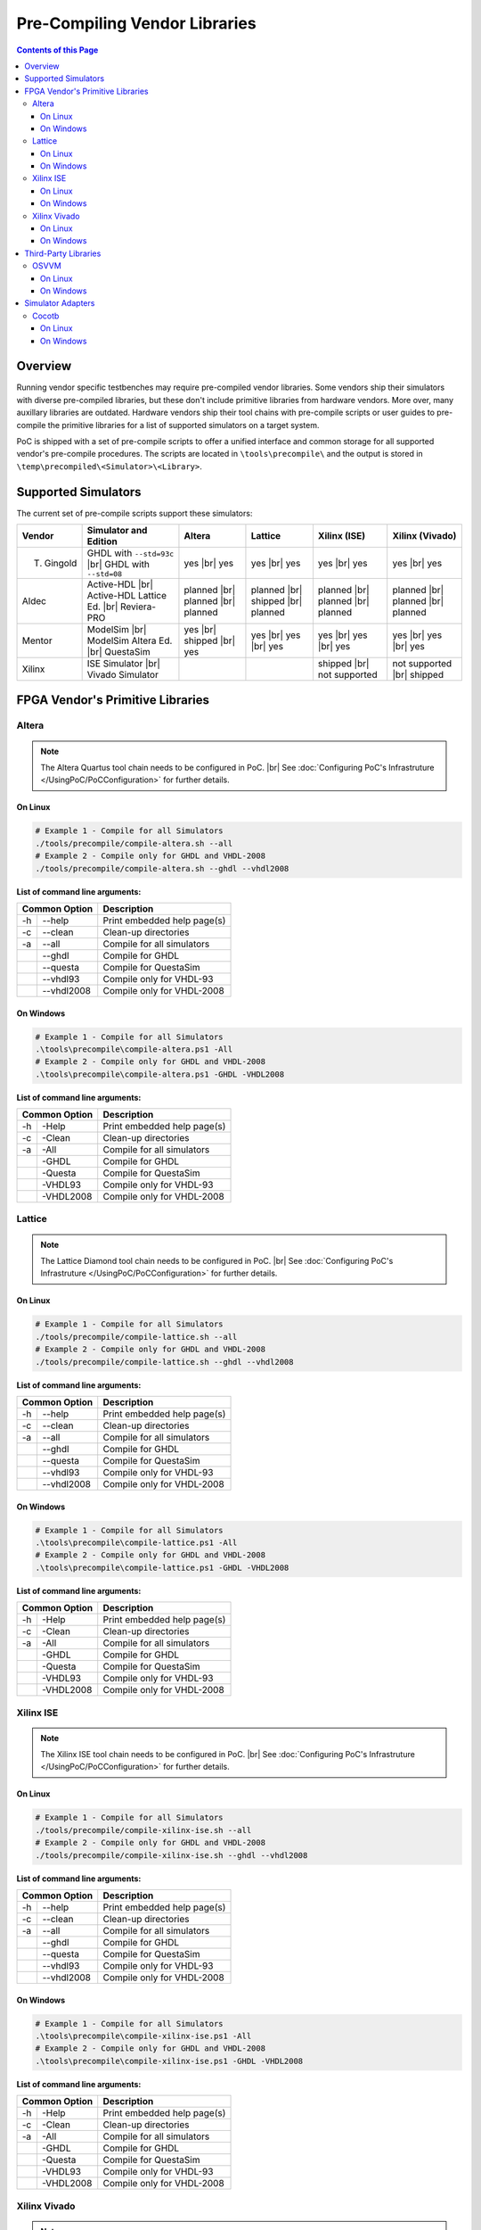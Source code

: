 
Pre-Compiling Vendor Libraries
##############################

.. contents:: Contents of this Page
   :local:


Overview
********

Running vendor specific testbenches may require pre-compiled vendor libraries.
Some vendors ship their simulators with diverse pre-compiled libraries, but these
don't include primitive libraries from hardware vendors. More over, many auxillary
libraries are outdated. Hardware vendors ship their tool chains with pre-compile
scripts or user guides to pre-compile the primitive libraries for a list of
supported simulators on a target system.

PoC is shipped with a set of pre-compile scripts to offer a unified interface
and common storage for all supported vendor's pre-compile procedures. The scripts
are located in ``\tools\precompile\`` and the output is stored in
``\temp\precompiled\<Simulator>\<Library>``.


Supported Simulators
********************

The current set of pre-compile scripts support these simulators:

+------------+------------------------------+--------------+--------------+---------------+--------------------+
| Vendor     | Simulator and Edition        | Altera       | Lattice      | Xilinx (ISE)  | Xilinx (Vivado)    |
+============+==============================+==============+==============+===============+====================+
| T. Gingold | GHDL with ``--std=93c`` |br| | yes |br|     | yes |br|     | yes |br|      | yes |br|           |
|            | GHDL with ``--std=08``       | yes          | yes          | yes           | yes                |
+------------+------------------------------+--------------+--------------+---------------+--------------------+
| Aldec      | Active-HDL |br|              | planned |br| | planned |br| | planned |br|  | planned |br|       |
|            | Active-HDL Lattice Ed. |br|  | planned |br| | shipped |br| | planned |br|  | planned |br|       |
|            | Reviera-PRO                  | planned      | planned      | planned       | planned            |
+------------+------------------------------+--------------+--------------+---------------+--------------------+
| Mentor     | ModelSim |br|                | yes |br|     | yes |br|     | yes |br|      | yes |br|           |
|            | ModelSim Altera Ed. |br|     | shipped |br| | yes |br|     | yes |br|      | yes |br|           |
|            | QuestaSim                    | yes          | yes          | yes           | yes                |
+------------+------------------------------+--------------+--------------+---------------+--------------------+
| Xilinx     | ISE Simulator |br|           |              |              | shipped |br|  | not supported |br| |
|            | Vivado Simulator             |              |              | not supported | shipped            |
+------------+------------------------------+--------------+--------------+---------------+--------------------+


FPGA Vendor's Primitive Libraries
*********************************

Altera
======

.. note::
   The Altera Quartus tool chain needs to be configured in PoC. |br|
   See :doc:`Configuring PoC's Infrastruture </UsingPoC/PoCConfiguration>` for further details.

On Linux
--------

.. code-block:: Bash

   # Example 1 - Compile for all Simulators
   ./tools/precompile/compile-altera.sh --all
   # Example 2 - Compile only for GHDL and VHDL-2008
   ./tools/precompile/compile-altera.sh --ghdl --vhdl2008

**List of command line arguments:**

+------------------+-------------------------------+
| Common Option    | Description                   |
+=====+============+===============================+
| -h  | --help     | Print embedded help page(s)   |
+-----+------------+-------------------------------+
| -c  | --clean    | Clean-up directories          |
+-----+------------+-------------------------------+
| -a  | --all      | Compile for all simulators    |
+-----+------------+-------------------------------+
|     | --ghdl     | Compile for GHDL              |
+-----+------------+-------------------------------+
|     | --questa   | Compile for QuestaSim         |
+-----+------------+-------------------------------+
|     | --vhdl93   | Compile only for VHDL-93      |
+-----+------------+-------------------------------+
|     | --vhdl2008 | Compile only for VHDL-2008    |
+-----+------------+-------------------------------+


On Windows
----------

.. code-block:: PowerShell

   # Example 1 - Compile for all Simulators
   .\tools\precompile\compile-altera.ps1 -All
   # Example 2 - Compile only for GHDL and VHDL-2008
   .\tools\precompile\compile-altera.ps1 -GHDL -VHDL2008

**List of command line arguments:**

+-----------------+-------------------------------+
| Common Option   | Description                   |
+=====+===========+===============================+
| -h  | -Help     | Print embedded help page(s)   |
+-----+-----------+-------------------------------+
| -c  | -Clean    | Clean-up directories          |
+-----+-----------+-------------------------------+
| -a  | -All      | Compile for all simulators    |
+-----+-----------+-------------------------------+
|     | -GHDL     | Compile for GHDL              |
+-----+-----------+-------------------------------+
|     | -Questa   | Compile for QuestaSim         |
+-----+-----------+-------------------------------+
|     | -VHDL93   | Compile only for VHDL-93      |
+-----+-----------+-------------------------------+
|     | -VHDL2008 | Compile only for VHDL-2008    |
+-----+-----------+-------------------------------+


Lattice
========

.. note::
   The Lattice Diamond tool chain needs to be configured in PoC. |br|
   See :doc:`Configuring PoC's Infrastruture </UsingPoC/PoCConfiguration>` for further details.

On Linux
--------

.. code-block:: Bash

   # Example 1 - Compile for all Simulators
   ./tools/precompile/compile-lattice.sh --all
   # Example 2 - Compile only for GHDL and VHDL-2008
   ./tools/precompile/compile-lattice.sh --ghdl --vhdl2008

**List of command line arguments:**

+------------------+-------------------------------+
| Common Option    | Description                   |
+=====+============+===============================+
| -h  | --help     | Print embedded help page(s)   |
+-----+------------+-------------------------------+
| -c  | --clean    | Clean-up directories          |
+-----+------------+-------------------------------+
| -a  | --all      | Compile for all simulators    |
+-----+------------+-------------------------------+
|     | --ghdl     | Compile for GHDL              |
+-----+------------+-------------------------------+
|     | --questa   | Compile for QuestaSim         |
+-----+------------+-------------------------------+
|     | --vhdl93   | Compile only for VHDL-93      |
+-----+------------+-------------------------------+
|     | --vhdl2008 | Compile only for VHDL-2008    |
+-----+------------+-------------------------------+


On Windows
----------

.. code-block:: PowerShell

   # Example 1 - Compile for all Simulators
   .\tools\precompile\compile-lattice.ps1 -All
   # Example 2 - Compile only for GHDL and VHDL-2008
   .\tools\precompile\compile-lattice.ps1 -GHDL -VHDL2008

**List of command line arguments:**

+-----------------+-------------------------------+
| Common Option   | Description                   |
+=====+===========+===============================+
| -h  | -Help     | Print embedded help page(s)   |
+-----+-----------+-------------------------------+
| -c  | -Clean    | Clean-up directories          |
+-----+-----------+-------------------------------+
| -a  | -All      | Compile for all simulators    |
+-----+-----------+-------------------------------+
|     | -GHDL     | Compile for GHDL              |
+-----+-----------+-------------------------------+
|     | -Questa   | Compile for QuestaSim         |
+-----+-----------+-------------------------------+
|     | -VHDL93   | Compile only for VHDL-93      |
+-----+-----------+-------------------------------+
|     | -VHDL2008 | Compile only for VHDL-2008    |
+-----+-----------+-------------------------------+

Xilinx ISE
==========

.. note::
   The Xilinx ISE tool chain needs to be configured in PoC. |br|
   See :doc:`Configuring PoC's Infrastruture </UsingPoC/PoCConfiguration>` for further details.

On Linux
--------

.. code-block:: Bash

   # Example 1 - Compile for all Simulators
   ./tools/precompile/compile-xilinx-ise.sh --all
   # Example 2 - Compile only for GHDL and VHDL-2008
   ./tools/precompile/compile-xilinx-ise.sh --ghdl --vhdl2008

**List of command line arguments:**

+------------------+-------------------------------+
| Common Option    | Description                   |
+=====+============+===============================+
| -h  | --help     | Print embedded help page(s)   |
+-----+------------+-------------------------------+
| -c  | --clean    | Clean-up directories          |
+-----+------------+-------------------------------+
| -a  | --all      | Compile for all simulators    |
+-----+------------+-------------------------------+
|     | --ghdl     | Compile for GHDL              |
+-----+------------+-------------------------------+
|     | --questa   | Compile for QuestaSim         |
+-----+------------+-------------------------------+
|     | --vhdl93   | Compile only for VHDL-93      |
+-----+------------+-------------------------------+
|     | --vhdl2008 | Compile only for VHDL-2008    |
+-----+------------+-------------------------------+


On Windows
----------

.. code-block:: PowerShell

   # Example 1 - Compile for all Simulators
   .\tools\precompile\compile-xilinx-ise.ps1 -All
   # Example 2 - Compile only for GHDL and VHDL-2008
   .\tools\precompile\compile-xilinx-ise.ps1 -GHDL -VHDL2008

**List of command line arguments:**

+-----------------+-------------------------------+
| Common Option   | Description                   |
+=====+===========+===============================+
| -h  | -Help     | Print embedded help page(s)   |
+-----+-----------+-------------------------------+
| -c  | -Clean    | Clean-up directories          |
+-----+-----------+-------------------------------+
| -a  | -All      | Compile for all simulators    |
+-----+-----------+-------------------------------+
|     | -GHDL     | Compile for GHDL              |
+-----+-----------+-------------------------------+
|     | -Questa   | Compile for QuestaSim         |
+-----+-----------+-------------------------------+
|     | -VHDL93   | Compile only for VHDL-93      |
+-----+-----------+-------------------------------+
|     | -VHDL2008 | Compile only for VHDL-2008    |
+-----+-----------+-------------------------------+

Xilinx Vivado
=============

.. note::
   The Xilinx Vivado tool chain needs to be configured in PoC. |br|
   See :doc:`Configuring PoC's Infrastruture </UsingPoC/PoCConfiguration>` for further details.

On Linux
--------

.. code-block:: Bash

   # Example 1 - Compile for all Simulators
   ./tools/precompile/compile-xilinx-vivado.sh --all
   # Example 2 - Compile only for GHDL and VHDL-2008
   ./tools/precompile/compile-xilinx-vivado.sh --ghdl --vhdl2008

**List of command line arguments:**

+------------------+-------------------------------+
| Common Option    | Description                   |
+=====+============+===============================+
| -h  | --help     | Print embedded help page(s)   |
+-----+------------+-------------------------------+
| -c  | --clean    | Clean-up directories          |
+-----+------------+-------------------------------+
| -a  | --all      | Compile for all simulators    |
+-----+------------+-------------------------------+
|     | --ghdl     | Compile for GHDL              |
+-----+------------+-------------------------------+
|     | --questa   | Compile for QuestaSim         |
+-----+------------+-------------------------------+
|     | --vhdl93   | Compile only for VHDL-93      |
+-----+------------+-------------------------------+
|     | --vhdl2008 | Compile only for VHDL-2008    |
+-----+------------+-------------------------------+


On Windows
----------

.. code-block:: PowerShell

   # Example 1 - Compile for all Simulators
   .\tools\precompile\compile-xilinx-vivado.ps1 -All
   # Example 2 - Compile only for GHDL and VHDL-2008
   .\tools\precompile\compile-xilinx-vivado.ps1 -GHDL -VHDL2008

**List of command line arguments:**

+-----------------+-------------------------------+
| Common Option   | Description                   |
+=====+===========+===============================+
| -h  | -Help     | Print embedded help page(s)   |
+-----+-----------+-------------------------------+
| -c  | -Clean    | Clean-up directories          |
+-----+-----------+-------------------------------+
| -a  | -All      | Compile for all simulators    |
+-----+-----------+-------------------------------+
|     | -GHDL     | Compile for GHDL              |
+-----+-----------+-------------------------------+
|     | -Questa   | Compile for QuestaSim         |
+-----+-----------+-------------------------------+
|     | -VHDL93   | Compile only for VHDL-93      |
+-----+-----------+-------------------------------+
|     | -VHDL2008 | Compile only for VHDL-2008    |
+-----+-----------+-------------------------------+

Third-Party Libraries
*********************

OSVVM
=====

On Linux
--------

.. code-block:: Bash

   # Example 1 - Compile for all Simulators
   ./tools/precompile/compile-osvvm.sh --all
   # Example 2 - Compile only for GHDL
   ./tools/precompile/compile-osvvm.sh --ghdl

**List of command line arguments:**

+------------------+-------------------------------+
| Common Option    | Description                   |
+=====+============+===============================+
| -h  | --help     | Print embedded help page(s)   |
+-----+------------+-------------------------------+
| -c  | --clean    | Clean-up directories          |
+-----+------------+-------------------------------+
| -a  | --all      | Compile for all simulators    |
+-----+------------+-------------------------------+
|     | --ghdl     | Compile for GHDL              |
+-----+------------+-------------------------------+
|     | --questa   | Compile for QuestaSim         |
+-----+------------+-------------------------------+


On Windows
----------

.. code-block:: PowerShell

   # Example 1 - Compile for all Simulators
   .\tools\precompile\compile-osvvm.ps1 -All
   # Example 2 - Compile only for GHDL
   .\tools\precompile\compile-osvvm.ps1 -GHDL

**List of command line arguments:**

+-----------------+-------------------------------+
| Common Option   | Description                   |
+=====+===========+===============================+
| -h  | -Help     | Print embedded help page(s)   |
+-----+-----------+-------------------------------+
| -c  | -Clean    | Clean-up directories          |
+-----+-----------+-------------------------------+
| -a  | -All      | Compile for all simulators    |
+-----+-----------+-------------------------------+
|     | -GHDL     | Compile for GHDL              |
+-----+-----------+-------------------------------+
|     | -Questa   | Compile for QuestaSim         |
+-----+-----------+-------------------------------+


Simulator Adapters
******************

Cocotb
======


On Linux
--------

.. attention::
   This is an experimental compile script.

.. code-block:: Bash

   # Example 1 - Compile for all Simulators
   ./tools/precompile/compile-cocotb.sh --all
   # Example 2 - Compile only for GHDL
   ./tools/precompile/compile-cocotb.sh --ghdl

**List of command line arguments:**

+------------------+-------------------------------+
| Common Option    | Description                   |
+=====+============+===============================+
| -h  | --help     | Print embedded help page(s)   |
+-----+------------+-------------------------------+
| -c  | --clean    | Clean-up directories          |
+-----+------------+-------------------------------+
| -a  | --all      | Compile for all simulators    |
+-----+------------+-------------------------------+
|     | --ghdl     | Compile for GHDL              |
+-----+------------+-------------------------------+
|     | --questa   | Compile for QuestaSim         |
+-----+------------+-------------------------------+


On Windows
----------

.. attention::
   This is an experimental compile script.

.. code-block:: PowerShell

   # Example 1 - Compile for all Simulators
   .\tools\precompile\compile-cocotb.ps1 -All
   # Example 2 - Compile only for GHDL
   .\tools\precompile\compile-cocotb.ps1 -GHDL

**List of command line arguments:**

+-----------------+-------------------------------+
| Common Option   | Description                   |
+=====+===========+===============================+
| -h  | -Help     | Print embedded help page(s)   |
+-----+-----------+-------------------------------+
| -c  | -Clean    | Clean-up directories          |
+-----+-----------+-------------------------------+
| -a  | -All      | Compile for all simulators    |
+-----+-----------+-------------------------------+
|     | -GHDL     | Compile for GHDL              |
+-----+-----------+-------------------------------+
|     | -Questa   | Compile for QuestaSim         |
+-----+-----------+-------------------------------+

.. comment

   Supported Simulators:

   +--------------------------------+------------------------------------------------------------------------------+
   | Simulator Name                 | Comment                                                                      |
   +================================+==============================================================================+
   | GHDL                           | VHDL-93 version is compiled with ``--std=93c`` and ``--ieee=synopsys``. |br| |
   |                                | VHDL-2008 version is compiled with ``--std=08`` and ``--ieee=synopsys``.     |
   +--------------------------------+------------------------------------------------------------------------------+
   | Mentor ModelSim Altera Edition | Already includes all Altera primitives.                                      |
   +--------------------------------+------------------------------------------------------------------------------+
   | Mentor QuestaSim               |                                                                              |
   +--------------------------------+------------------------------------------------------------------------------+

   +---------------------------------------------------+--------------------------------------------+
   | Compile Script Location (Bash)                    | Output Directory                           |
   +===================================================+============================================+
   | ``<PoCRoot>/tools/precompile/compile-altera.sh``  | ``<PoCRoot>/temp/precompiled/vsim/altera`` |
   +---------------------------------------------------+--------------------------------------------+

   +---------------------------------------------------+--------------------------------------------+
   | Compile Script Location (PowerShell)              | Output Directory                           |
   +===================================================+============================================+
   | ``<PoCRoot>\tools\precompile\compile-altera.ps1`` | ``<PoCRoot>\temp\precompiled\vsim\altera`` |
   +---------------------------------------------------+--------------------------------------------+

